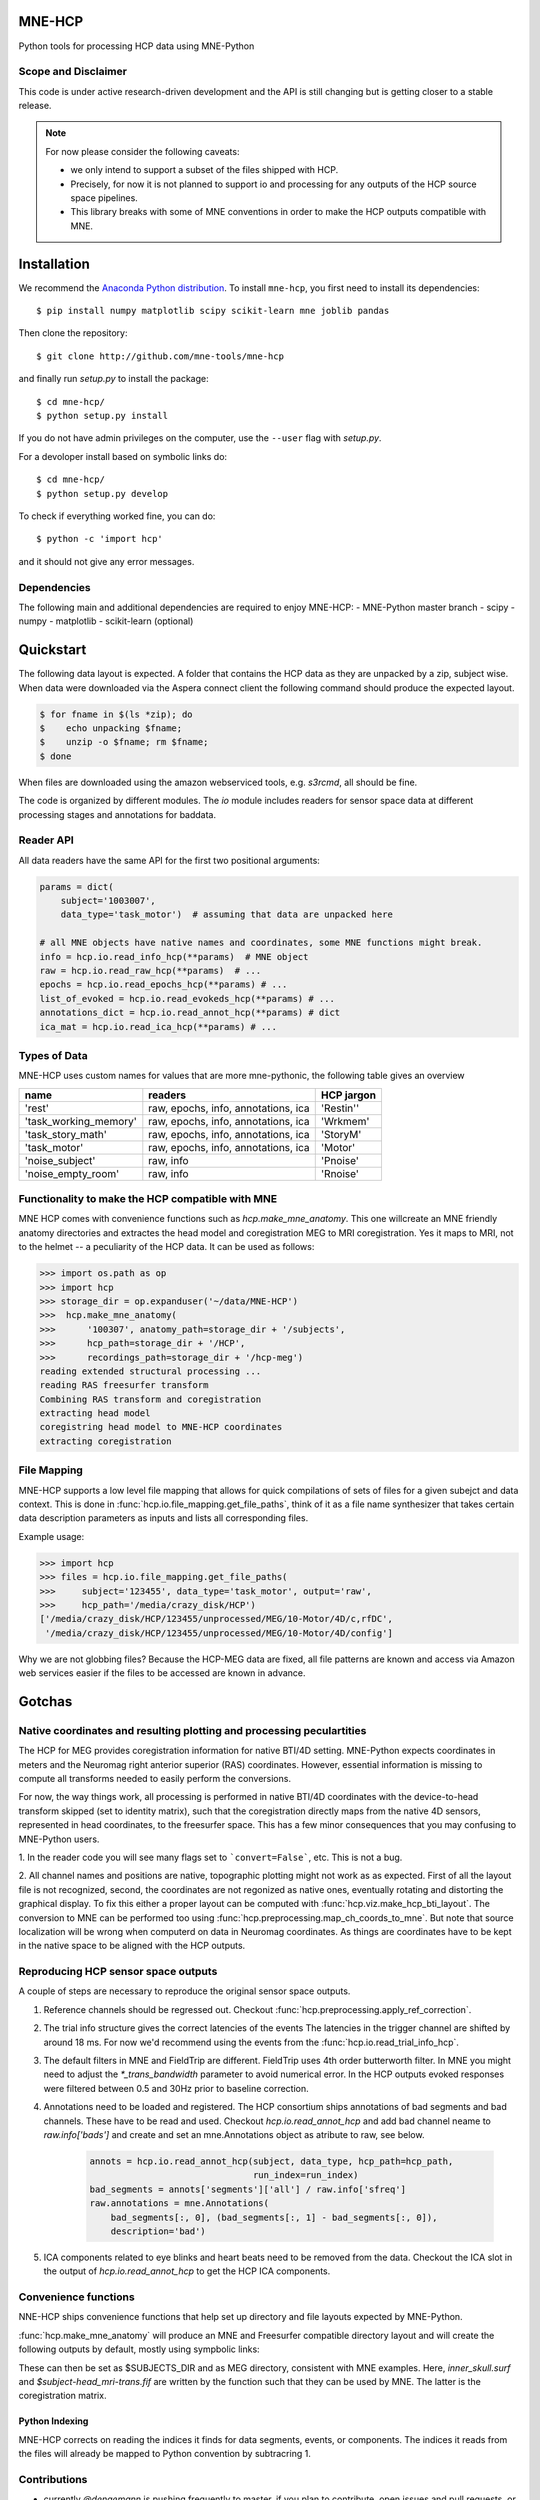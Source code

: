 
|Travis|_

.. |Travis| image:: https://api.travis-ci.org/mne-tools/mne-hcp.png?branch=master
.. _Travis: https://travis-ci.org/mne-tools/mne-hcp


MNE-HCP
=======

Python tools for processing HCP data using MNE-Python

Scope and Disclaimer
--------------------

This code is under active research-driven development
and the API is still changing but is getting closer to a stable release.

.. note::

    For now please consider the following caveats:

    - we only intend to support a subset of the files shipped with HCP.
    - Precisely, for now it is not planned to support io and processing for any outputs of the HCP source space pipelines.
    - This library breaks with some of MNE conventions in order to make the HCP outputs compatible with MNE.

Installation
============

We recommend the `Anaconda Python distribution <https://www.continuum.io/downloads>`_. To install ``mne-hcp``, you first need to install its dependencies::

	$ pip install numpy matplotlib scipy scikit-learn mne joblib pandas

Then clone the repository::

	$ git clone http://github.com/mne-tools/mne-hcp

and finally run `setup.py` to install the package::

	$ cd mne-hcp/
	$ python setup.py install

If you do not have admin privileges on the computer, use the ``--user`` flag
with `setup.py`.

For a devoloper install based on symbolic links do::

	$ cd mne-hcp/
	$ python setup.py develop

To check if everything worked fine, you can do::

	$ python -c 'import hcp'

and it should not give any error messages.

Dependencies
------------

The following main and additional dependencies are required to enjoy MNE-HCP:
- MNE-Python master branch
- scipy
- numpy
- matplotlib
- scikit-learn (optional)

Quickstart
==========

The following data layout is expected. A folder that contains the HCP data
as they are unpacked by a zip, subject wise.
When data were downloaded via the Aspera connect client the following
command should produce the expected layout.

.. code-block:: bash

   $ for fname in $(ls *zip); do
   $    echo unpacking $fname;
   $    unzip -o $fname; rm $fname;
   $ done

When files are downloaded using the amazon webserviced tools, e.g. `s3rcmd`,
all should be fine.

The code is organized by different modules.
The `io` module includes readers for sensor space data at different processing
stages and annotations for baddata.

Reader API
----------

All data readers have the same API for the first two positional arguments:


.. code-block:: python

   params = dict(
       subject='1003007',
       data_type='task_motor')  # assuming that data are unpacked here

   # all MNE objects have native names and coordinates, some MNE functions might break.
   info = hcp.io.read_info_hcp(**params)  # MNE object
   raw = hcp.io.read_raw_hcp(**params)  # ...
   epochs = hcp.io.read_epochs_hcp(**params) # ...
   list_of_evoked = hcp.io.read_evokeds_hcp(**params) # ...
   annotations_dict = hcp.io.read_annot_hcp(**params) # dict
   ica_mat = hcp.io.read_ica_hcp(**params) # ...

Types of Data
-------------

MNE-HCP uses custom names for values that are more mne-pythonic, the following
table gives an overview

+-----------------------+-------------------------------------+----------------+
| **name**              | **readers**                         | **HCP jargon** |
+-----------------------+-------------------------------------+----------------+
| 'rest'                | raw, epochs, info, annotations, ica | 'Restin''      |
+-----------------------+-------------------------------------+----------------+
| 'task_working_memory' | raw, epochs, info, annotations, ica | 'Wrkmem'       |
+-----------------------+-------------------------------------+----------------+
| 'task_story_math'     | raw, epochs, info, annotations, ica | 'StoryM'       |
+-----------------------+-------------------------------------+----------------+
| 'task_motor'          | raw, epochs, info, annotations, ica | 'Motor'        |
+-----------------------+-------------------------------------+----------------+
| 'noise_subject'       | raw, info                           | 'Pnoise'       |
+-----------------------+-------------------------------------+----------------+
| 'noise_empty_room'    | raw, info                           | 'Rnoise'       |
+-----------------------+-------------------------------------+----------------+

Functionality to make the HCP compatible with MNE
-------------------------------------------------

MNE HCP comes with convenience functions such as `hcp.make_mne_anatomy`. This one willcreate an
MNE friendly anatomy directories and extractes the head model and
coregistration MEG to MRI coregistration. Yes it maps to MRI, not to the
helmet -- a peculiarity of the HCP data.
It can be used as follows:

.. code-block:: python

   >>> import os.path as op
   >>> import hcp
   >>> storage_dir = op.expanduser('~/data/MNE-HCP')
   >>>  hcp.make_mne_anatomy(
   >>>      '100307', anatomy_path=storage_dir + '/subjects',
   >>>      hcp_path=storage_dir + '/HCP',
   >>>      recordings_path=storage_dir + '/hcp-meg')
   reading extended structural processing ...
   reading RAS freesurfer transform
   Combining RAS transform and coregistration
   extracting head model
   coregistring head model to MNE-HCP coordinates
   extracting coregistration


File Mapping
------------

MNE-HCP supports a low level file mapping that allows for quick compilations
of sets of files for a given subejct and data context.
This is done in :func:`hcp.io.file_mapping.get_file_paths`, think of it as a
file name synthesizer that takes certain data description parameters as inputs
and lists all corresponding files.

Example usage:

.. code-block:: python
    
   >>> import hcp
   >>> files = hcp.io.file_mapping.get_file_paths(
   >>>     subject='123455', data_type='task_motor', output='raw',
   >>>     hcp_path='/media/crazy_disk/HCP')
   ['/media/crazy_disk/HCP/123455/unprocessed/MEG/10-Motor/4D/c,rfDC',
    '/media/crazy_disk/HCP/123455/unprocessed/MEG/10-Motor/4D/config']

Why we are not globbing files? Because the HCP-MEG data are fixed, all file
patterns are known and access via Amazon web services easier if the files
to be accessed are known in advance.

Gotchas
=======

Native coordinates and resulting plotting and processing peculartities
----------------------------------------------------------------------

The HCP for MEG provides coregistration information for native BTI/4D
setting. MNE-Python expects coordinates in meters and the Neuromag
right anterior superior (RAS) coordinates. However, essential information is
missing to compute all transforms needed to easily perform the conversions.

For now, the way things work, all processing is performed in native BTI/4D
coordinates with the device-to-head transform skipped (set to identity matrix),
such that the coregistration directly maps from the native 4D sensors,
represented in head coordinates, to the freesurfer space. This has a few minor
consequences that you may confusing to MNE-Python users.

1. In the reader code you will see many flags set to ```convert=False```, etc.
This is not a bug.

2. All channel names and positions are native, topographic plotting might not
work as as expected. First of all the layout file is not recognized, second,
the coordinates are not regonized as native ones, eventually rotating and
distorting the graphical display. To fix this either a proper layout can be
computed with :func:`hcp.viz.make_hcp_bti_layout`.
The conversion to MNE can be
performed too using :func:`hcp.preprocessing.map_ch_coords_to_mne`.
But note that source localization will be wrong when computerd on data in
Neuromag coordinates. As things are coordinates have to be kept in the native
space to be aligned with the HCP outputs.

Reproducing HCP sensor space outputs
------------------------------------

A couple of steps are necessary to reproduce
the original sensor space outputs.

1. Reference channels should be regressed out. Checkout :func:`hcp.preprocessing.apply_ref_correction`.

2. The trial info structure gives the correct latencies of the events
   The latencies in the trigger channel are shifted by around 18 ms.
   For now we'd recommend using the events from the :func:`hcp.io.read_trial_info_hcp`.

3. The default filters in MNE and FieldTrip are different.
   FieldTrip uses 4th order butterworth filter. In MNE you might need
   to adjust the `*_trans_bandwidth` parameter to avoid numerical error.
   In the HCP outputs evoked responses were filtered between 0.5 and 30Hz prior
   to baseline correction.

4. Annotations need to be loaded and registered. The HCP consortium ships annotations of bad segments and bad channels.
   These have to be read and used. Checkout `hcp.io.read_annot_hcp` and add bad
   channel neame to `raw.info['bads']` and create and set an mne.Annotations
   object as atribute to raw, see below.

    .. code-block:: python

        annots = hcp.io.read_annot_hcp(subject, data_type, hcp_path=hcp_path,
                                       run_index=run_index)
        bad_segments = annots['segments']['all'] / raw.info['sfreq']
        raw.annotations = mne.Annotations(
            bad_segments[:, 0], (bad_segments[:, 1] - bad_segments[:, 0]),
            description='bad')

5. ICA components related to eye blinks and heart beats need to be removed
   from the data. Checkout the ICA slot in the output of
   `hcp.io.read_annot_hcp` to get the HCP ICA components.


Convenience functions
---------------------

NNE-HCP ships convenience functions that help set up directory and file layouts
expected by MNE-Python.

:func:`hcp.make_mne_anatomy` will produce an MNE and Freesurfer compatible directory layout and will create the following outputs by default, mostly using sympbolic links:

.. code-block:: bash
    $anatomy_path/$subject/bem/inner_skull.surf
    $anatomy_path/$subject/label/*
    $anatomy_path/$subject/mri/*
    $anatomy_path/$subject/surf/*
    $recordings_path/$subject/$subject-head_mri-trans.fif

These can then be set as $SUBJECTS_DIR and as MEG directory, consistent
with MNE examples.
Here, `inner_skull.surf` and `$subject-head_mri-trans.fif` are written  by the function such that they can be used by MNE. The latter is the coregistration matrix.

Python Indexing
^^^^^^^^^^^^^^^

MNE-HCP corrects on reading the indices it finds for data segments, events, or
components. The indices it reads from the files will already be mapped to
Python convention by subtracring 1.

Contributions
-------------
- currently `@dengemann` is pushing frequently to master, if you plan to contribute, open issues and pull requests, or contact `@dengemann` directly. Discussions are welcomed.

Acknowledgements
================

This project is supported by the AWS Cloud Credits fo Research program and
bu the ERC starting grant ERC StG 263584 issued to Virginie van Wassenhove.

I acknowledge support by Alex Gramfort, Mainak Jas, Jona Sassenhagen, Giorgos Michalareas,
Eric Larson, Danilo Bzdok, and Jan-Mathijs Schoffelen for discussions,
inputs and help with finding the best way to map
HCP data to the MNE world. 
